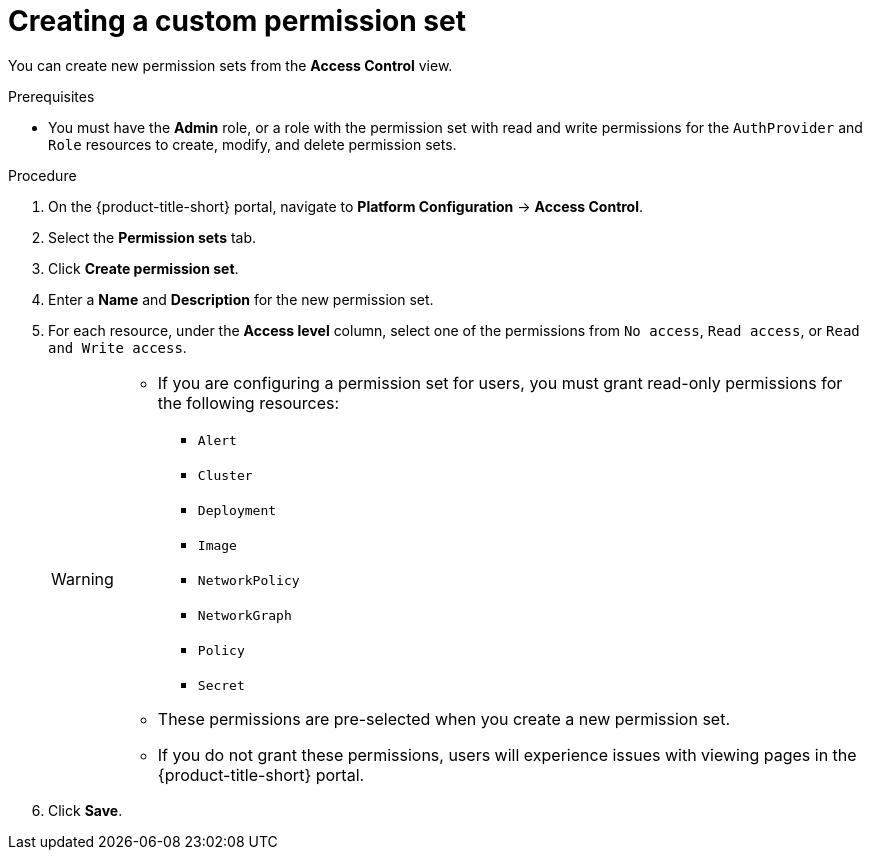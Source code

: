 // Module included in the following assemblies:
//
// * operating/manage-role-based-access-control.adoc
:_content-type: PROCEDURE
[id="create-a-custom-permission-set_{context}"]
= Creating a custom permission set

[role="_abstract"]
You can create new permission sets from the *Access Control* view.

.Prerequisites
* You must have the *Admin* role, or a role with the permission set with read and write permissions for the `AuthProvider` and `Role` resources to create, modify, and delete permission sets.

.Procedure
. On the {product-title-short} portal, navigate to *Platform Configuration* -> *Access Control*.
. Select the *Permission sets* tab.
. Click *Create permission set*.
. Enter a *Name* and *Description* for the new permission set.
. For each resource, under the *Access level* column, select one of the permissions from `No access`, `Read access`, or `Read and Write access`.
+
[WARNING]
====
* If you are configuring a permission set for users, you must grant read-only permissions for the following resources:
** `Alert`
** `Cluster`
** `Deployment`
** `Image`
** `NetworkPolicy`
** `NetworkGraph`
** `Policy`
** `Secret`
* These permissions are pre-selected when you create a new permission set.
* If you do not grant these permissions, users will experience issues with viewing pages in the {product-title-short} portal.
====
. Click *Save*.
